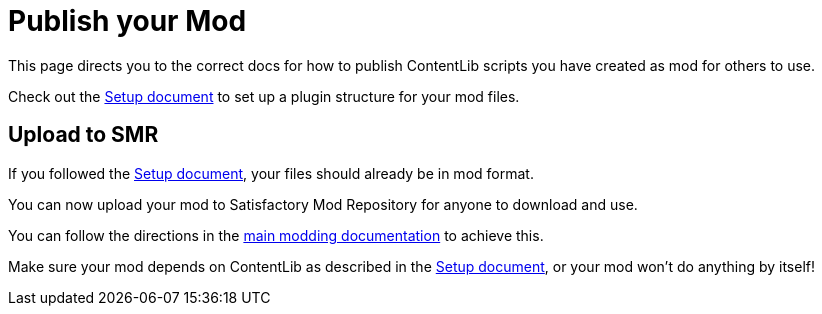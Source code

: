 = Publish your Mod

This page directs you to the correct docs for how to publish ContentLib scripts you have created as mod for others to use.

Check out the 
xref:Tutorials/Setup.adoc[Setup document]
to set up a plugin structure for your mod files.

== Upload to SMR

If you followed the xref:Tutorials/Setup.adoc[Setup document],
your files should already be in mod format.

You can now upload your mod to Satisfactory Mod Repository for anyone to download and use.

You can follow the directions in the
https://docs.ficsit.app/satisfactory-modding/latest/UploadToSMR.html[main modding documentation]
to achieve this.

Make sure your mod depends on ContentLib as described in the 
xref:Tutorials/Setup.adoc[Setup document],
or your mod won't do anything by itself!
